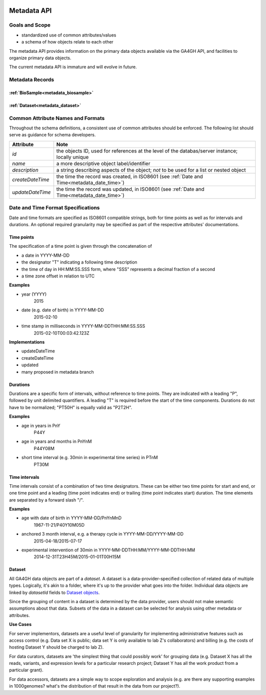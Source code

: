.. _metadata:

.. image:: /_static/metadata_schema.png
   :align: right
   :width: 120px


************
Metadata API
************

Goals and Scope
---------------

* standardized use of common attributes/values
* a schema of how objects relate to each other

The metadata API provides information on the primary data objects
available via the GA4GH API, and facilities to organize primary data
objects.

The current metadata API is immature and will evolve in future.


Metadata Records
----------------

:ref:`BioSample<metadata_biosample>`
====================================

:ref:`Dataset<metadata_dataset>`
====================================


Common Attribute Names and Formats
----------------------------------

Throughout the schema definitions, a consistent use of common attributes should
be enforced. The following list should serve as guidance for schema developers.

========================= ======================================================
Attribute                 Note
========================= ======================================================
*id*                      the objects ID, used for references at the level of
                          the databas/server instance; locally unique
*name*                    a more descriptive object label/identifier
*description*             a string describing aspects of the object; *not* to
                          be used for a list or nested object
*createDateTime*          the time the record was created, in ISO8601
                          (see :ref:`Date and Time<metadata_date_time>`)
*updateDateTime*          the time the record was updated, in ISO8601
                          (see :ref:`Date and Time<metadata_date_time>`)
========================= ======================================================

.. _metadata_date_time:

Date and Time Format Specifications
-----------------------------------

Date and time formats are specified as ISO8601 compatible strings, both for
time points as well as for intervals and durations.
An optional required granularity may be specified as part of the respective
attributes' documentations.

Time points
===========

The specification of a time point is given through the concatenation of

* a date in YYYY-MM-DD
* the designator "T" indicating a following time description
* the time of day in HH:MM:SS.SSS form, where "SSS" represents a decimal
  fraction of a second
* a time zone offset in relation to UTC

**Examples**

* year (YYYY)
    2015

* date (e.g. date of birth) in YYYY-MM-DD
    2015-02-10

* time stamp in milliseconds in YYYY-MM-DDTHH:MM:SS.SSS
    2015-02-10T00:03:42.123Z

**Implementations**

* updateDateTime
* createDateTime
* updated
* many proposed in metadata branch

Durations
=========

Durations are a specific form of intervals, without reference to time points.
They are indicated with a leading "P", followed by unit delimited
quantifiers. A leading "T" is required before the start of the time components.
Durations do not have to be normalized; "PT50H" is equally valid as "P2T2H".

**Examples**

* age in years in PnY
    P44Y

* age in years and months in PnYnM
    P44Y08M

* short time interval (e.g. 30min in experimental time series) in PTnM
    PT30M

Time intervals
==============

Time intervals consist of a combination of two time designators. These can be
either two time points for start and end, or one time point and a leading
(time point indicates end) or trailing (time point indicates start) duration.
The time elements are separated by a forward slash "/".

**Examples**

* age with date of birth in YYYY-MM-DD/PnYnMnD
    1967-11-21/P40Y10M05D

* anchored 3 month interval, e.g. a therapy cycle in YYYY-MM-DD/YYYY-MM-DD
    2015-04-18/2015-07-17

* experimental intervention of 30min in YYYY-MM-DDTHH:MM/YYYY-MM-DDTHH:MM
    2014-12-31T23H45M/2015-01-01T00H15M



Dataset
=======

.. _metadata_dataset:

All GA4GH data objects are part of a *dataset*. A dataset is a
data-provider-specified collection of related data of multiple types.
Logically, it's akin to a folder, where it's up to the provider what
goes into the folder. Individual data objects are linked by
`datasetId` fields to `Dataset objects
<../schemas/metadata.html#avro.Dataset>`_.

Since the grouping of content in a dataset is determined by the data
provider, users should not make semantic assumptions about that data.
Subsets of the data in a dataset can be selected for analysis using
other metadata or attributes.


**Use Cases**

For server implementors, datasets are a useful level of granularity
for implementing administrative features such as access control
(e.g. Data set X is public; data set Y is only available to lab Z's
collaborators) and billing (e.g. the costs of hosting Dataset Y should
be charged to lab Z).

For data curators, datasets are 'the simplest thing that could
possibly work' for grouping data (e.g. Dataset X has all the reads,
variants, and expression levels for a particular research project;
Dataset Y has all the work product from a particular grant).

For data accessors, datasets are a simple way to scope exploration and
analysis (e.g. are there any supporting examples in 1000genomes?
what's the distribution of that result in the data from our project?).